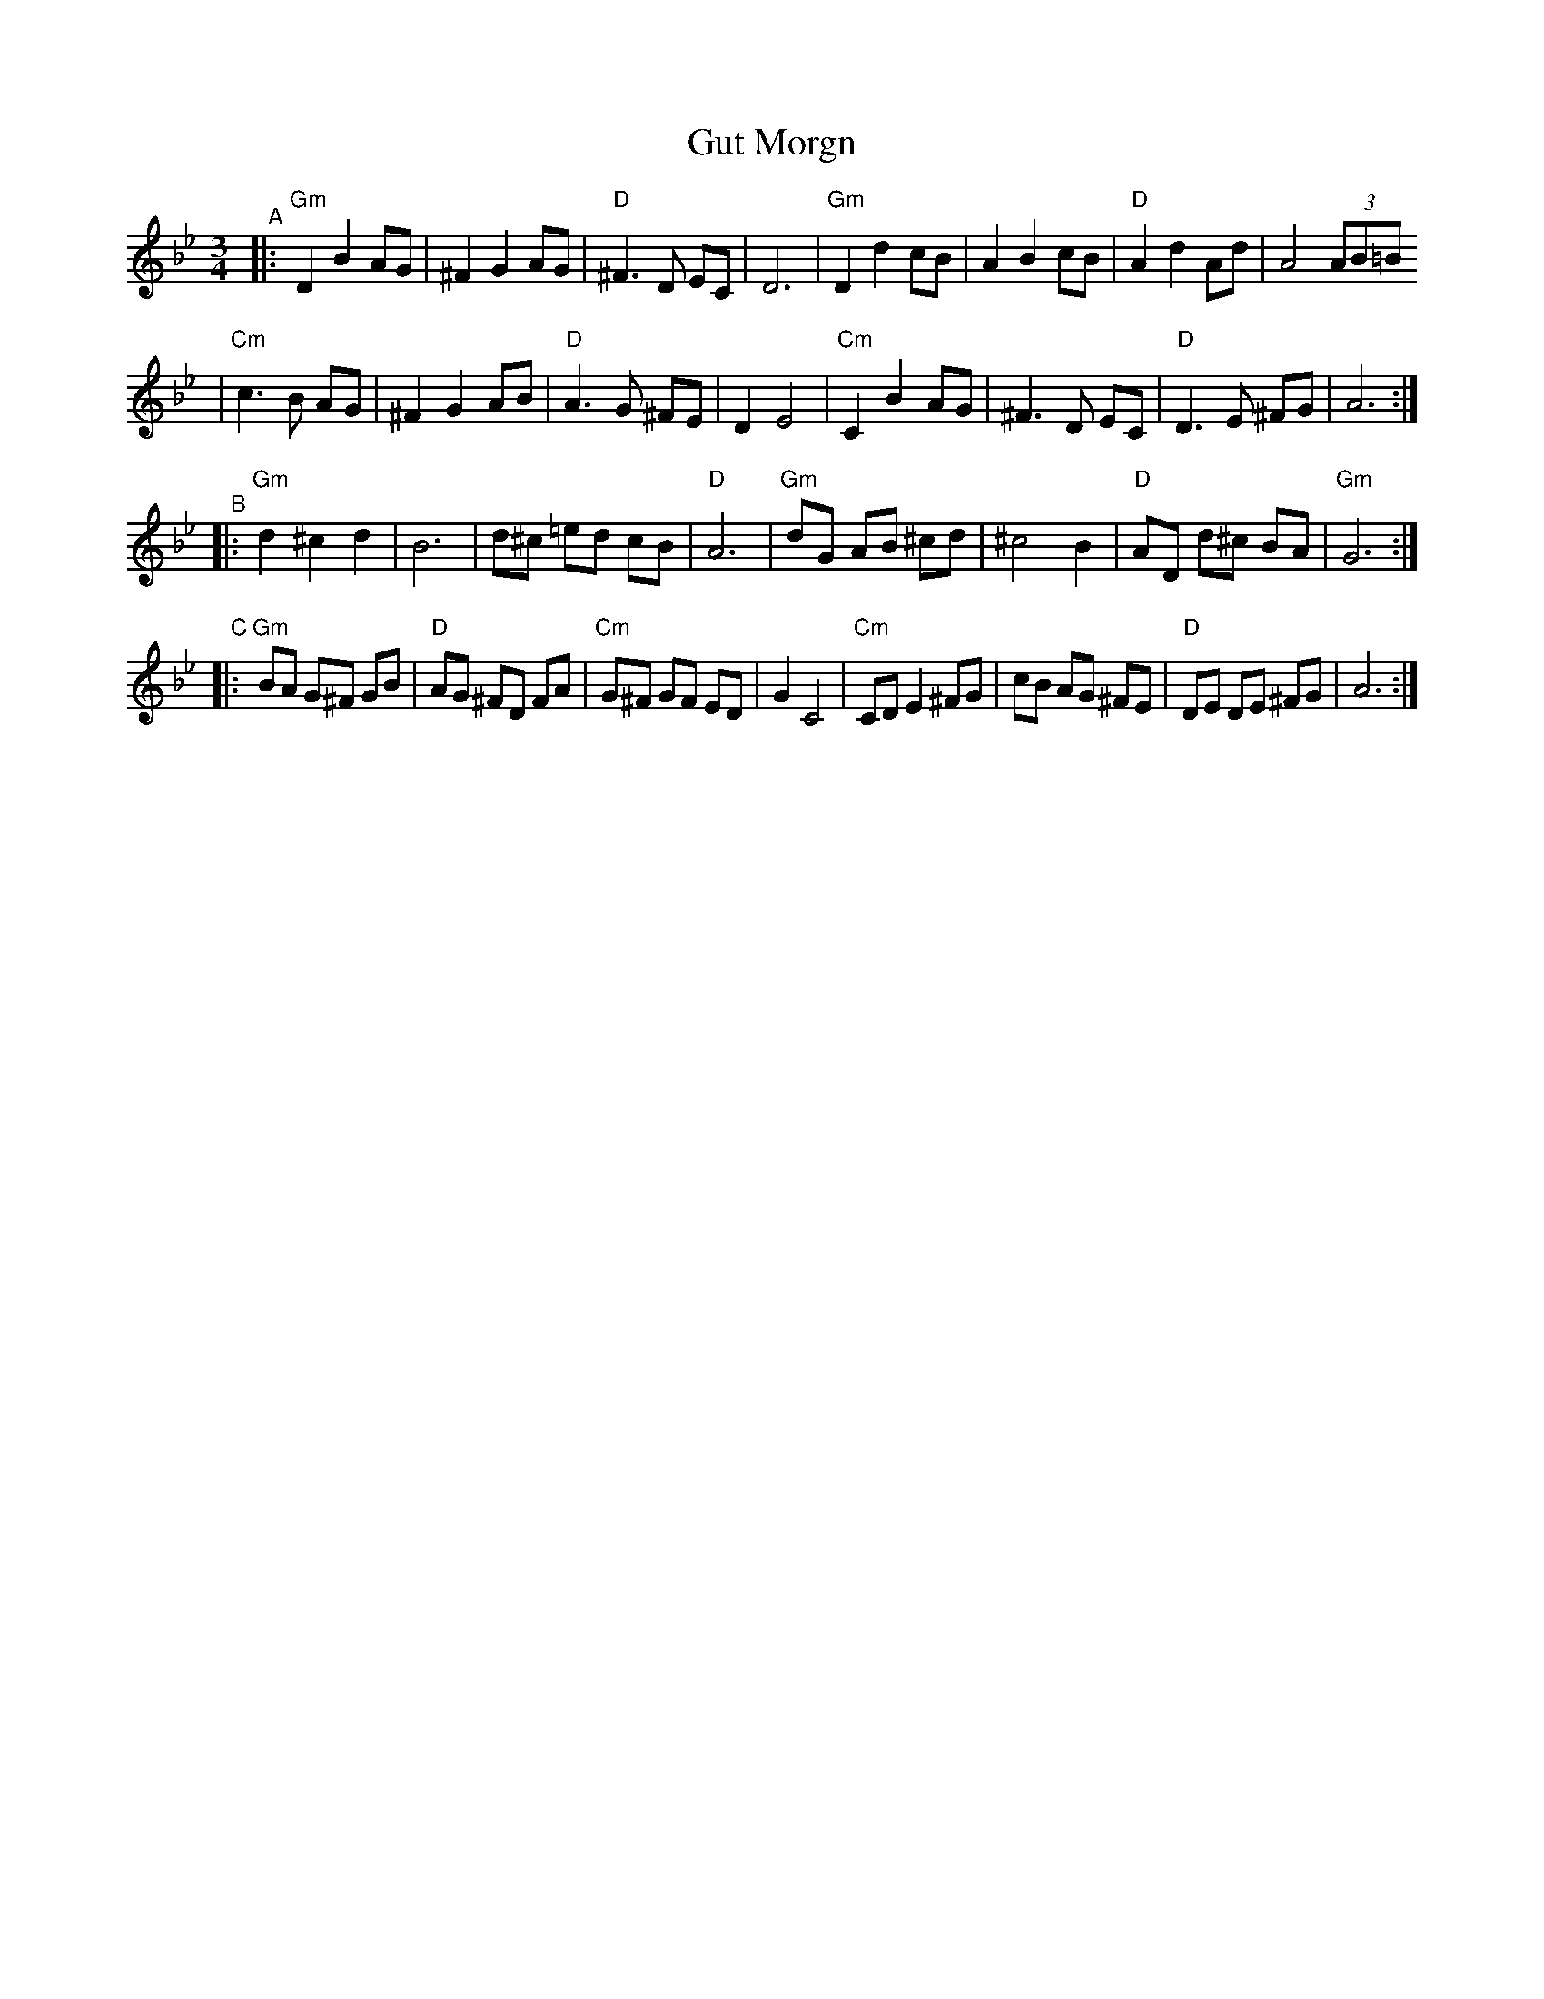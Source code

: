 X: 269
T: Gut Morgn
R: waltz
D: Budowitz: Mother Tongue
S: From printed transcription by Steve Rauch
Z: 2006 John Chambers <jc:trillian.mit.edu>
M: 3/4
L: 1/8
K: Gm
"^A"\
|: "Gm"D2 B2 AG | ^F2 G2 AG | "D"^F3  D  EC | D6 \
|  "Gm"D2 d2 cB |  A2 B2 cB | "D" A2 d2  Ad | A4 (3AB=B
|  "Cm"c3  B AG | ^F2 G2 AB | "D" A3  G ^FE | D2 E4 \
|  "Cm"C2 B2 AG | ^F3  D EC | "D" D3  E ^FG | A6 :|
"^B"\
|: "Gm"d2 ^c2  d2 |  B6    |   d^c =ed cB |  "D"A6 \
|  "Gm"dG  AB ^cd | ^c4 B2 | "D"AD d^c BA | "Gm"G6 :|
"^C"\
|: "Gm"BA G^F GB | "D"AG ^FD  FA | "Cm"G^F GF  ED | G2 C4 \
|  "Cm"CD E2 ^FG |    cB  AG ^FE |  "D"DE  DE ^FG | A6 :|
